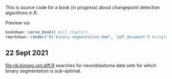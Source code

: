 This is source code for a book (in progress) about changepoint
detection algorithms in R.

Preview via

#+BEGIN_SRC R
  bookdown::serve_book() #all chapters.
  rmarkdown::render("02-binary-segmentation.Rmd", "pdf_document") #single file.
#+END_SRC

** 22 Sept 2021

[[file:nb.binseg.opt.diff.R]] searches for neuroblastoma data sets for
which binary segmentation is sub-optimal.
